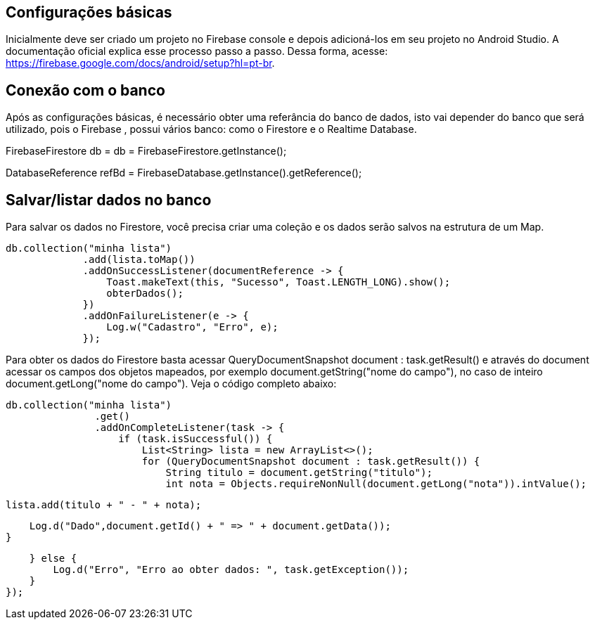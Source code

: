 //caminho padrão para imagens
:imagesdir: images
:figure-caption: Figura
:doctype: book

//gera apresentacao
//pode se baixar os arquivos e add no diretório
:revealjsdir: https://cdnjs.cloudflare.com/ajax/libs/reveal.js/3.8.0

//GERAR ARQUIVOS
//make slides
//make ebook

== Configurações básicas

Inicialmente deve ser criado um projeto no Firebase console e depois adicioná-los em seu projeto no Android Studio. A documentação oficial explica esse processo passo a passo. Dessa forma, acesse: https://firebase.google.com/docs/android/setup?hl=pt-br.

== Conexão com o banco

Após as configurações básicas, é necessário obter uma referância do banco de dados, isto vai depender do banco que será utilizado, pois o Firebase , possui vários banco: como o Firestore e o Realtime Database.

//código para obter a referência do Firestore
FirebaseFirestore db = db = FirebaseFirestore.getInstance();

//código para obter a referência do Realtime Database

DatabaseReference refBd = FirebaseDatabase.getInstance().getReference();

== Salvar/listar dados no banco

Para salvar os dados no Firestore, você precisa criar uma coleção e os dados serão salvos na estrutura de um Map.

//código para salvar dados no Firestore

   db.collection("minha lista")
                .add(lista.toMap())
                .addOnSuccessListener(documentReference -> {
                    Toast.makeText(this, "Sucesso", Toast.LENGTH_LONG).show();
                    obterDados();
                })
                .addOnFailureListener(e -> {
                    Log.w("Cadastro", "Erro", e);
                });

Para obter os dados do Firestore basta acessar QueryDocumentSnapshot document : task.getResult() e através do document acessar os campos dos objetos mapeados, por exemplo document.getString("nome do campo"), no caso de inteiro document.getLong("nome do campo"). Veja o código completo abaixo:

 db.collection("minha lista")
                .get()
                .addOnCompleteListener(task -> {
                    if (task.isSuccessful()) {
                        List<String> lista = new ArrayList<>();
                        for (QueryDocumentSnapshot document : task.getResult()) {
                            String titulo = document.getString("titulo");
                            int nota = Objects.requireNonNull(document.getLong("nota")).intValue();

                            lista.add(titulo + " - " + nota);

                            Log.d("Dado",document.getId() + " => " + document.getData());
                        }
                       
                    } else {
                        Log.d("Erro", "Erro ao obter dados: ", task.getException());
                    }
                });
